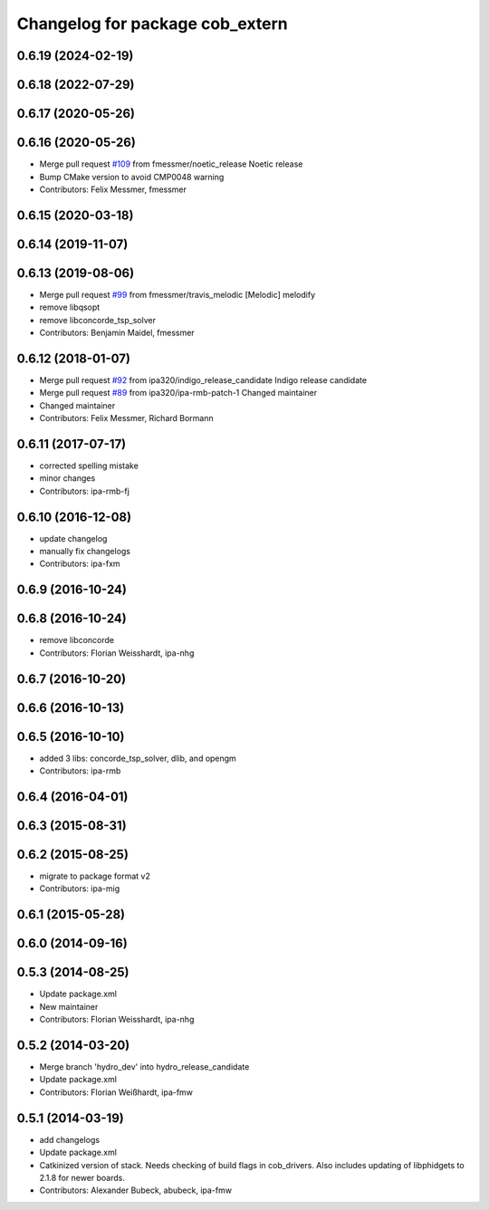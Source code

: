 ^^^^^^^^^^^^^^^^^^^^^^^^^^^^^^^^
Changelog for package cob_extern
^^^^^^^^^^^^^^^^^^^^^^^^^^^^^^^^

0.6.19 (2024-02-19)
-------------------

0.6.18 (2022-07-29)
-------------------

0.6.17 (2020-05-26)
-------------------

0.6.16 (2020-05-26)
-------------------
* Merge pull request `#109 <https://github.com/ipa320/cob_extern/issues/109>`_ from fmessmer/noetic_release
  Noetic release
* Bump CMake version to avoid CMP0048 warning
* Contributors: Felix Messmer, fmessmer

0.6.15 (2020-03-18)
-------------------

0.6.14 (2019-11-07)
-------------------

0.6.13 (2019-08-06)
-------------------
* Merge pull request `#99 <https://github.com/ipa320/cob_extern/issues/99>`_ from fmessmer/travis_melodic
  [Melodic] melodify
* remove libqsopt
* remove libconcorde_tsp_solver
* Contributors: Benjamin Maidel, fmessmer

0.6.12 (2018-01-07)
-------------------
* Merge pull request `#92 <https://github.com/ipa320/cob_extern/issues/92>`_ from ipa320/indigo_release_candidate
  Indigo release candidate
* Merge pull request `#89 <https://github.com/ipa320/cob_extern/issues/89>`_ from ipa320/ipa-rmb-patch-1
  Changed maintainer
* Changed maintainer
* Contributors: Felix Messmer, Richard Bormann

0.6.11 (2017-07-17)
-------------------
* corrected spelling mistake
* minor changes
* Contributors: ipa-rmb-fj

0.6.10 (2016-12-08)
-------------------
* update changelog
* manually fix changelogs
* Contributors: ipa-fxm

0.6.9 (2016-10-24)
------------------

0.6.8 (2016-10-24)
------------------
* remove libconcorde
* Contributors: Florian Weisshardt, ipa-nhg

0.6.7 (2016-10-20)
------------------

0.6.6 (2016-10-13)
------------------

0.6.5 (2016-10-10)
------------------
* added 3 libs: concorde_tsp_solver, dlib, and opengm
* Contributors: ipa-rmb

0.6.4 (2016-04-01)
------------------

0.6.3 (2015-08-31)
------------------

0.6.2 (2015-08-25)
------------------
* migrate to package format v2
* Contributors: ipa-mig

0.6.1 (2015-05-28)
------------------

0.6.0 (2014-09-16)
------------------

0.5.3 (2014-08-25)
------------------
* Update package.xml
* New maintainer
* Contributors: Florian Weisshardt, ipa-nhg

0.5.2 (2014-03-20)
------------------
* Merge branch 'hydro_dev' into hydro_release_candidate
* Update package.xml
* Contributors: Florian Weißhardt, ipa-fmw

0.5.1 (2014-03-19)
------------------
* add changelogs
* Update package.xml
* Catkinized version of stack.
  Needs checking of build flags in cob_drivers.
  Also includes updating of libphidgets to 2.1.8 for newer boards.
* Contributors: Alexander Bubeck, abubeck, ipa-fmw
